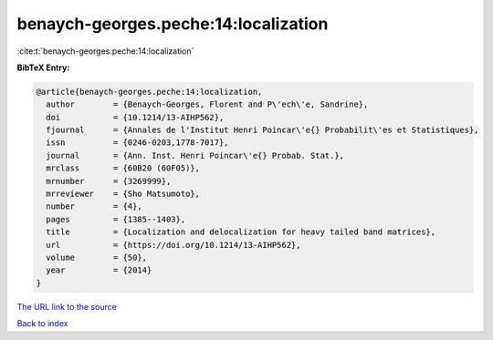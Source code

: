 benaych-georges.peche:14:localization
=====================================

:cite:t:`benaych-georges.peche:14:localization`

**BibTeX Entry:**

.. code-block:: bibtex

   @article{benaych-georges.peche:14:localization,
     author        = {Benaych-Georges, Florent and P\'ech\'e, Sandrine},
     doi           = {10.1214/13-AIHP562},
     fjournal      = {Annales de l'Institut Henri Poincar\'e{} Probabilit\'es et Statistiques},
     issn          = {0246-0203,1778-7017},
     journal       = {Ann. Inst. Henri Poincar\'e{} Probab. Stat.},
     mrclass       = {60B20 (60F05)},
     mrnumber      = {3269999},
     mrreviewer    = {Sho Matsumoto},
     number        = {4},
     pages         = {1385--1403},
     title         = {Localization and delocalization for heavy tailed band matrices},
     url           = {https://doi.org/10.1214/13-AIHP562},
     volume        = {50},
     year          = {2014}
   }

`The URL link to the source <https://doi.org/10.1214/13-AIHP562>`__


`Back to index <../By-Cite-Keys.html>`__
